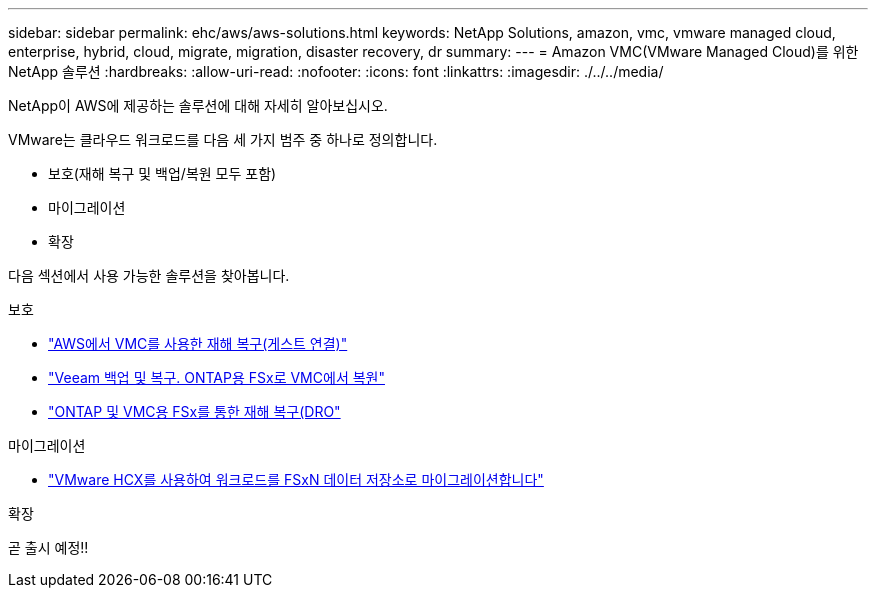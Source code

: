---
sidebar: sidebar 
permalink: ehc/aws/aws-solutions.html 
keywords: NetApp Solutions, amazon, vmc, vmware managed cloud, enterprise, hybrid, cloud, migrate, migration, disaster recovery, dr 
summary:  
---
= Amazon VMC(VMware Managed Cloud)를 위한 NetApp 솔루션
:hardbreaks:
:allow-uri-read: 
:nofooter: 
:icons: font
:linkattrs: 
:imagesdir: ./../../media/


[role="lead"]
NetApp이 AWS에 제공하는 솔루션에 대해 자세히 알아보십시오.

VMware는 클라우드 워크로드를 다음 세 가지 범주 중 하나로 정의합니다.

* 보호(재해 복구 및 백업/복원 모두 포함)
* 마이그레이션
* 확장


다음 섹션에서 사용 가능한 솔루션을 찾아봅니다.

[role="tabbed-block"]
====
.보호
--
* link:aws-guest-dr-solution-overview.html["AWS에서 VMC를 사용한 재해 복구(게스트 연결)"]
* link:aws-vmc-veeam-fsx-solution.html["Veeam 백업 및 복구. ONTAP용 FSx로 VMC에서 복원"]
* link:../dro/dro-overview.html["ONTAP 및 VMC용 FSx를 통한 재해 복구(DRO"]


--
.마이그레이션
--
* link:aws-migrate-vmware-hcx.html["VMware HCX를 사용하여 워크로드를 FSxN 데이터 저장소로 마이그레이션합니다"]


--
.확장
--
곧 출시 예정!!

--
====